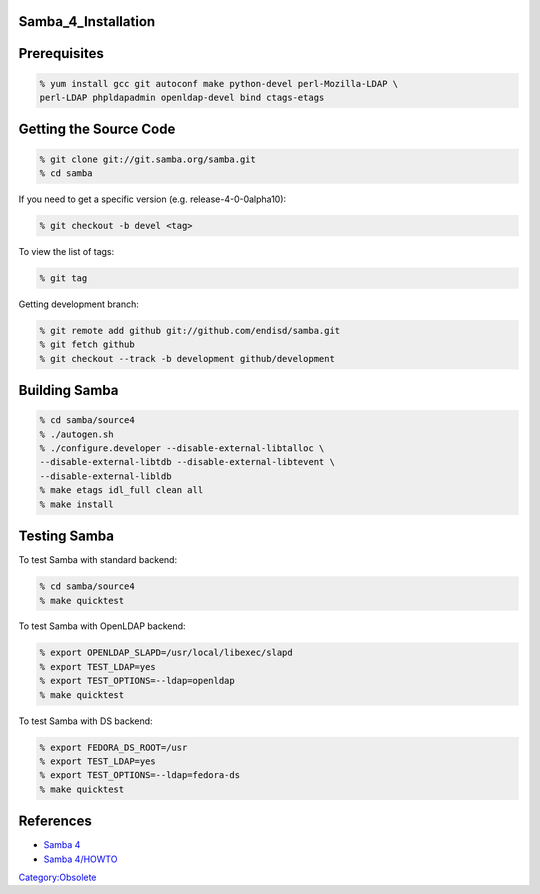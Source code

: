 Samba_4_Installation
====================

Prerequisites
=============

.. code-block:: text

   % yum install gcc git autoconf make python-devel perl-Mozilla-LDAP \
   perl-LDAP phpldapadmin openldap-devel bind ctags-etags



Getting the Source Code
=======================

.. code-block:: text

   % git clone git://git.samba.org/samba.git
   % cd samba

If you need to get a specific version (e.g. release-4-0-0alpha10):

.. code-block:: text

   % git checkout -b devel <tag>

To view the list of tags:

.. code-block:: text

   % git tag

Getting development branch:

.. code-block:: text

   % git remote add github git://github.com/endisd/samba.git
   % git fetch github
   % git checkout --track -b development github/development



Building Samba
==============

.. code-block:: text

   % cd samba/source4
   % ./autogen.sh
   % ./configure.developer --disable-external-libtalloc \
   --disable-external-libtdb --disable-external-libtevent \
   --disable-external-libldb
   % make etags idl_full clean all
   % make install



Testing Samba
=============

To test Samba with standard backend:

.. code-block:: text

   % cd samba/source4
   % make quicktest

To test Samba with OpenLDAP backend:

.. code-block:: text

   % export OPENLDAP_SLAPD=/usr/local/libexec/slapd
   % export TEST_LDAP=yes
   % export TEST_OPTIONS=--ldap=openldap
   % make quicktest

To test Samba with DS backend:

.. code-block:: text

   % export FEDORA_DS_ROOT=/usr
   % export TEST_LDAP=yes
   % export TEST_OPTIONS=--ldap=fedora-ds
   % make quicktest

References
==========

-  `Samba 4 <http://wiki.samba.org/index.php/Samba4>`__
-  `Samba 4/HOWTO <http://wiki.samba.org/index.php/Samba4/HOWTO>`__

`Category:Obsolete <Category:Obsolete>`__